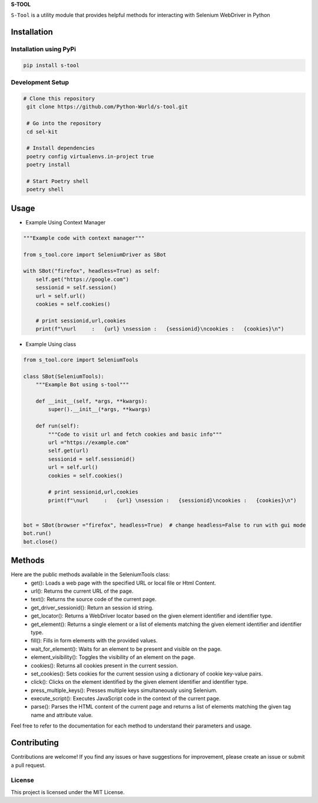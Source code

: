 **S-TOOL**

.. image:: https://user-images.githubusercontent.com/33047641/125023819-41998700-e09d-11eb-8076-7fad81f98f70.png
   :width: 150


``S-Tool`` is a utility module that provides helpful methods for interacting with Selenium WebDriver in Python

Installation
^^^^^^^^^^^^

Installation using PyPi
-----------------------

.. code:: bash

    pip install s-tool


Development Setup
-----------------

.. code:: bash

   # Clone this repository
    git clone https://github.com/Python-World/s-tool.git

    # Go into the repository
    cd sel-kit

    # Install dependencies
    poetry config virtualenvs.in-project true
    poetry install

    # Start Poetry shell
    poetry shell



Usage
^^^^^

* Example Using Context Manager

.. code-block:: python

      """Example code with context manager"""

      from s_tool.core import SeleniumDriver as SBot

      with SBot("firefox", headless=True) as self:
          self.get("https://google.com")
          sessionid = self.session()
          url = self.url()
          cookies = self.cookies()

          # print sessionid,url,cookies
          print(f"\nurl     :   {url} \nsession :   {sessionid}\ncookies :   {cookies}\n")


* Example Using class

.. code-block:: python 

    from s_tool.core import SeleniumTools

    class SBot(SeleniumTools):
        """Example Bot using s-tool"""

        def __init__(self, *args, **kwargs):
            super().__init__(*args, **kwargs)

        def run(self):
            """Code to visit url and fetch cookies and basic info"""
            url ="https://example.com"
            self.get(url)
            sessionid = self.sessionid()
            url = self.url()
            cookies = self.cookies()

            # print sessionid,url,cookies
            print(f"\nurl     :   {url} \nsession :   {sessionid}\ncookies :   {cookies}\n")


    bot = SBot(browser ="firefox", headless=True)  # change headless=False to run with gui mode
    bot.run()
    bot.close()


Methods
^^^^^^^

Here are the public methods available in the SeleniumTools class:
    - get(): Loads a web page with the specified URL or local file or Html Content.
    - url(): Returns the current URL of the page.
    - text(): Returns the source code of the current page.
    - get_driver_sessionid(): Return an session id string.
    - get_locator(): Returns a WebDriver locator based on the given element identifier and identifier type.
    - get_element(): Returns a single element or a list of elements matching the given element identifier and identifier type.
    - fill(): Fills in form elements with the provided values.
    - wait_for_element(): Waits for an element to be present and visible on the page.
    - element_visibility(): Toggles the visibility of an element on the page.
    - cookies(): Returns all cookies present in the current session.
    - set_cookies(): Sets cookies for the current session using a dictionary of cookie key-value pairs.
    - click(): Clicks on the element identified by the given element identifier and identifier type.
    - press_multiple_keys(): Presses multiple keys simultaneously using Selenium.
    - execute_script(): Executes JavaScript code in the context of the current page.
    - parse(): Parses the HTML content of the current page and returns a list of elements matching the given tag name and attribute value.
    


Feel free to refer to the documentation for each method to understand their parameters and usage.

Contributing
^^^^^^^^^^^^

Contributions are welcome! If you find any issues or have suggestions for improvement, please create an issue or submit a pull request.

License
-------
This project is licensed under the MIT License.